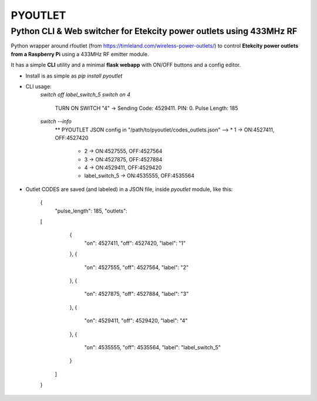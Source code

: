 
**PYOUTLET**
============

Python CLI & Web switcher for Etekcity power outlets using 433MHz RF
--------------------------------------------------------------------

Python wrapper around rfoutlet (from https://timleland.com/wireless-power-outlets/)
to control **Etekcity power outlets from a Raspberry Pi** using a 433MHz RF emitter module.

It has a simple **CLI** utility and a minimal **flask webapp** with ON/OFF buttons and a config editor.

- Install is as simple as `pip install pyoutlet`

- CLI usage:
    `switch off label_switch_5`
    `switch on 4`
        TURN ON SWITCH "4" -> Sending Code: 4529411. PIN: 0. Pulse Length: 185
    `switch --info`
        ** PYOUTLET JSON config in "/path/to/pyoutlet/codes_outlets.json"
        --> * 1                    -> ON:4527411, OFF:4527420
            * 2                    -> ON:4527555, OFF:4527564
            * 3                    -> ON:4527875, OFF:4527884
            * 4                    -> ON:4529411, OFF:4529420
            * label_switch_5       -> ON:4535555, OFF:4535564

- Outlet CODES are saved (and labeled) in a JSON file, inside `pyoutlet` module, like this:

	  {
	    "pulse_length": 185,
	    "outlets":
          [
			{
			  "on": 4527411,
			  "off": 4527420,
			  "label": "1"
			},
			{
			  "on": 4527555,
			  "off": 4527564,
			  "label": "2"
			},
			{
			  "on": 4527875,
			  "off": 4527884,
			  "label": "3"
			},
			{
			  "on": 4529411,
			  "off": 4529420,
			  "label": "4"
			},
			{
			  "on": 4535555,
			  "off": 4535564,
			  "label": "label_switch_5"
			}
		  ]
	  }


